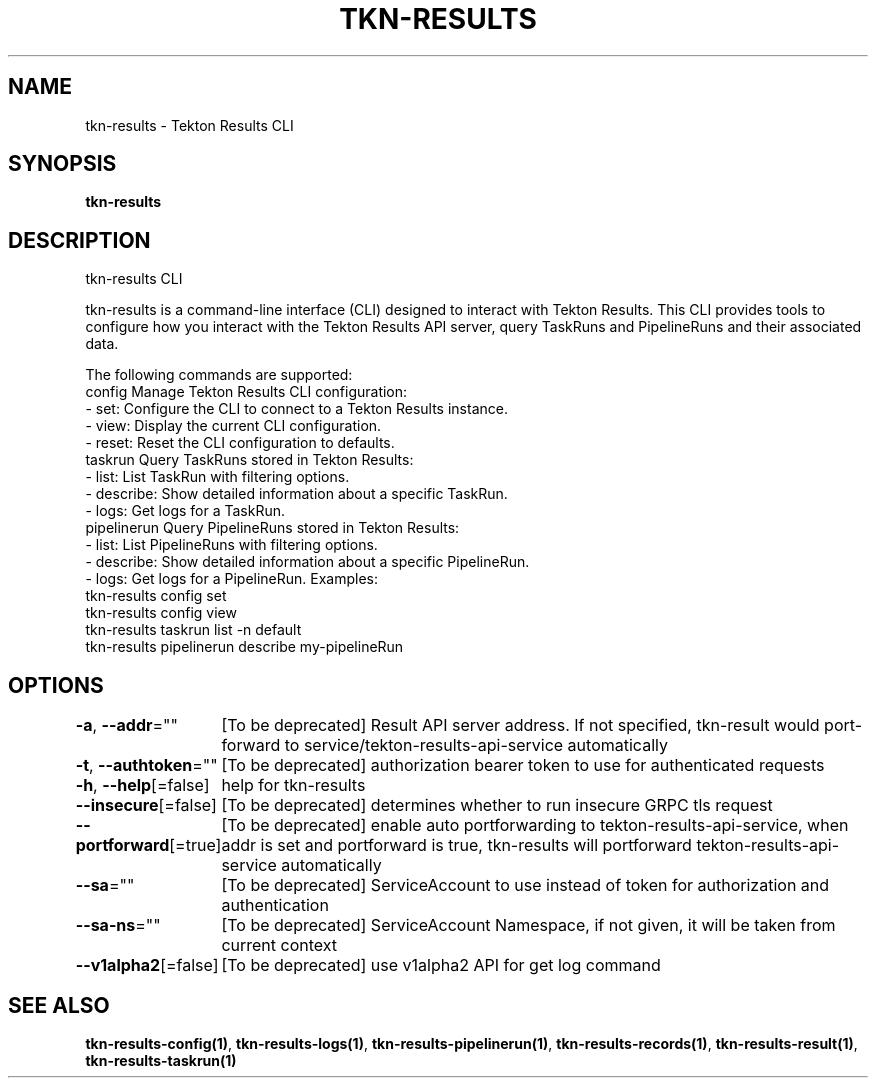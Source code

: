 .nh
.TH "TKN-RESULTS" "1" "May 2025" "Tekton Results CLI" ""

.SH NAME
.PP
tkn-results - Tekton Results CLI


.SH SYNOPSIS
.PP
\fBtkn-results\fP


.SH DESCRIPTION
.PP
tkn-results CLI

.PP
tkn-results is a command-line interface (CLI) designed to interact with Tekton Results. This CLI provides tools to configure how you interact with the Tekton Results API server, query TaskRuns and PipelineRuns and their associated data.

.PP
The following commands are supported:
  config        Manage Tekton Results CLI configuration:
                - set:  Configure the CLI to connect to a Tekton Results instance.
                - view: Display the current CLI configuration.
                - reset: Reset the CLI configuration to defaults.
  taskrun       Query TaskRuns stored in Tekton Results:
                - list:  List TaskRun with filtering options.
                - describe:  Show detailed information about a specific TaskRun.
                - logs: Get logs for a TaskRun.
  pipelinerun   Query PipelineRuns stored in Tekton Results:
                - list:  List PipelineRuns with filtering options.
                - describe:  Show detailed information about a specific PipelineRun.
                - logs: Get logs for a PipelineRun.
Examples:
  tkn-results config set
  tkn-results config view
  tkn-results taskrun list -n default
  tkn-results pipelinerun describe my-pipelineRun


.SH OPTIONS
.PP
\fB-a\fP, \fB--addr\fP=""
	[To be deprecated] Result API server address. If not specified, tkn-result would port-forward to service/tekton-results-api-service automatically

.PP
\fB-t\fP, \fB--authtoken\fP=""
	[To be deprecated] authorization bearer token to use for authenticated requests

.PP
\fB-h\fP, \fB--help\fP[=false]
	help for tkn-results

.PP
\fB--insecure\fP[=false]
	[To be deprecated] determines whether to run insecure GRPC tls request

.PP
\fB--portforward\fP[=true]
	[To be deprecated] enable auto portforwarding to tekton-results-api-service, when addr is set and portforward is true, tkn-results will portforward tekton-results-api-service automatically

.PP
\fB--sa\fP=""
	[To be deprecated] ServiceAccount to use instead of token for authorization and authentication

.PP
\fB--sa-ns\fP=""
	[To be deprecated] ServiceAccount Namespace, if not given, it will be taken from current context

.PP
\fB--v1alpha2\fP[=false]
	[To be deprecated] use v1alpha2 API for get log command


.SH SEE ALSO
.PP
\fBtkn-results-config(1)\fP, \fBtkn-results-logs(1)\fP, \fBtkn-results-pipelinerun(1)\fP, \fBtkn-results-records(1)\fP, \fBtkn-results-result(1)\fP, \fBtkn-results-taskrun(1)\fP
